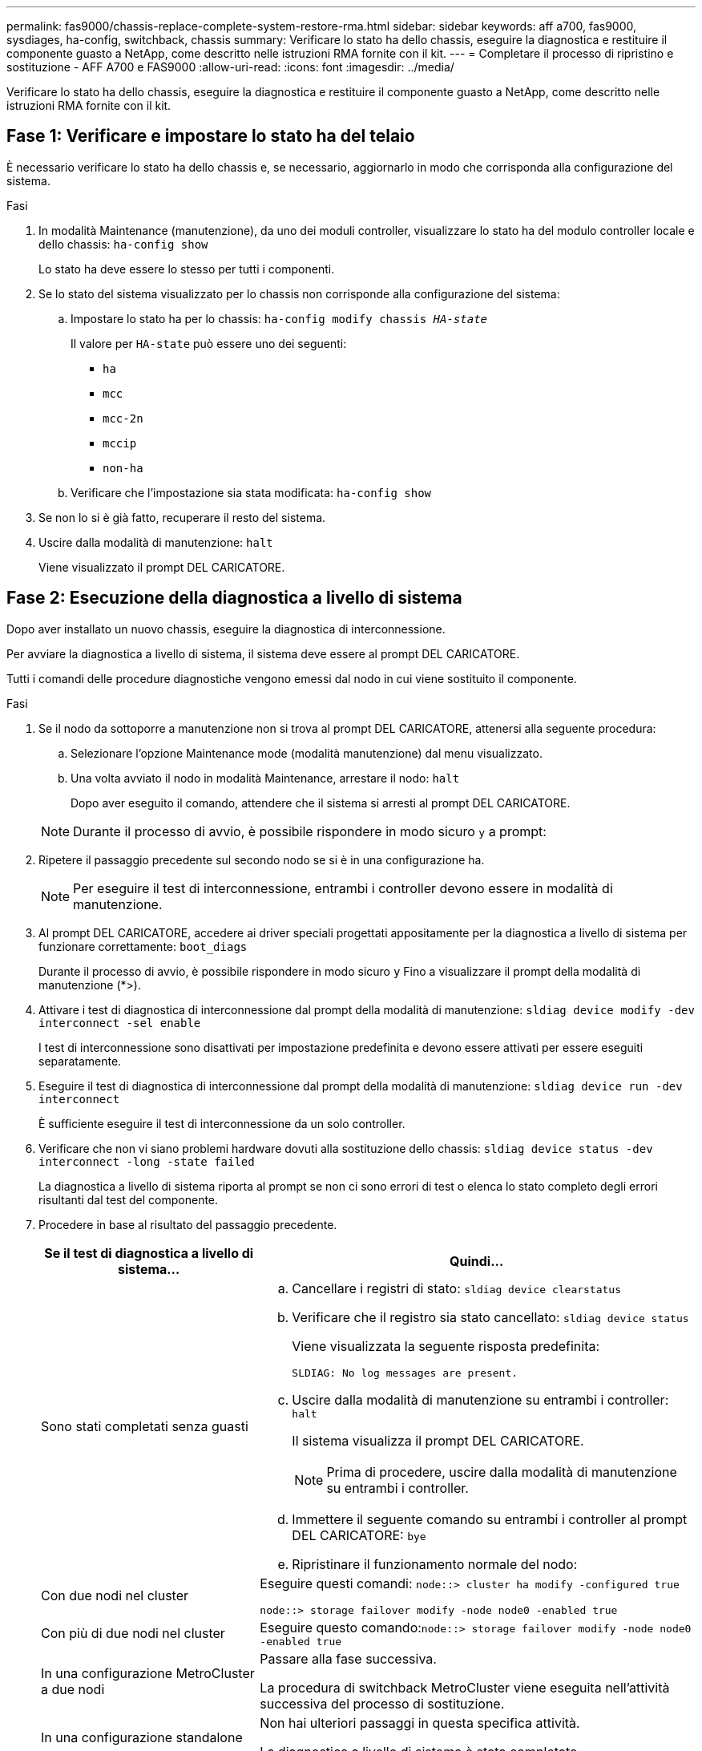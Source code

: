 ---
permalink: fas9000/chassis-replace-complete-system-restore-rma.html 
sidebar: sidebar 
keywords: aff a700, fas9000, sysdiages, ha-config, switchback, chassis 
summary: Verificare lo stato ha dello chassis, eseguire la diagnostica e restituire il componente guasto a NetApp, come descritto nelle istruzioni RMA fornite con il kit. 
---
= Completare il processo di ripristino e sostituzione - AFF A700 e FAS9000
:allow-uri-read: 
:icons: font
:imagesdir: ../media/


[role="lead"]
Verificare lo stato ha dello chassis, eseguire la diagnostica e restituire il componente guasto a NetApp, come descritto nelle istruzioni RMA fornite con il kit.



== Fase 1: Verificare e impostare lo stato ha del telaio

È necessario verificare lo stato ha dello chassis e, se necessario, aggiornarlo in modo che corrisponda alla configurazione del sistema.

.Fasi
. In modalità Maintenance (manutenzione), da uno dei moduli controller, visualizzare lo stato ha del modulo controller locale e dello chassis: `ha-config show`
+
Lo stato ha deve essere lo stesso per tutti i componenti.

. Se lo stato del sistema visualizzato per lo chassis non corrisponde alla configurazione del sistema:
+
.. Impostare lo stato ha per lo chassis: `ha-config modify chassis _HA-state_`
+
Il valore per `HA-state` può essere uno dei seguenti:

+
*** `ha`
*** `mcc`
*** `mcc-2n`
*** `mccip`
*** `non-ha`


.. Verificare che l'impostazione sia stata modificata: `ha-config show`


. Se non lo si è già fatto, recuperare il resto del sistema.
. Uscire dalla modalità di manutenzione: `halt`
+
Viene visualizzato il prompt DEL CARICATORE.





== Fase 2: Esecuzione della diagnostica a livello di sistema

Dopo aver installato un nuovo chassis, eseguire la diagnostica di interconnessione.

Per avviare la diagnostica a livello di sistema, il sistema deve essere al prompt DEL CARICATORE.

Tutti i comandi delle procedure diagnostiche vengono emessi dal nodo in cui viene sostituito il componente.

.Fasi
. Se il nodo da sottoporre a manutenzione non si trova al prompt DEL CARICATORE, attenersi alla seguente procedura:
+
.. Selezionare l'opzione Maintenance mode (modalità manutenzione) dal menu visualizzato.
.. Una volta avviato il nodo in modalità Maintenance, arrestare il nodo: `halt`
+
Dopo aver eseguito il comando, attendere che il sistema si arresti al prompt DEL CARICATORE.

+

NOTE: Durante il processo di avvio, è possibile rispondere in modo sicuro `y` a prompt:



. Ripetere il passaggio precedente sul secondo nodo se si è in una configurazione ha.
+

NOTE: Per eseguire il test di interconnessione, entrambi i controller devono essere in modalità di manutenzione.

. Al prompt DEL CARICATORE, accedere ai driver speciali progettati appositamente per la diagnostica a livello di sistema per funzionare correttamente: `boot_diags`
+
Durante il processo di avvio, è possibile rispondere in modo sicuro `y` Fino a visualizzare il prompt della modalità di manutenzione (*>).

. Attivare i test di diagnostica di interconnessione dal prompt della modalità di manutenzione: `sldiag device modify -dev interconnect -sel enable`
+
I test di interconnessione sono disattivati per impostazione predefinita e devono essere attivati per essere eseguiti separatamente.

. Eseguire il test di diagnostica di interconnessione dal prompt della modalità di manutenzione: `sldiag device run -dev interconnect`
+
È sufficiente eseguire il test di interconnessione da un solo controller.

. Verificare che non vi siano problemi hardware dovuti alla sostituzione dello chassis: `sldiag device status -dev interconnect -long -state failed`
+
La diagnostica a livello di sistema riporta al prompt se non ci sono errori di test o elenca lo stato completo degli errori risultanti dal test del componente.

. Procedere in base al risultato del passaggio precedente.
+
[cols="1,2"]
|===
| Se il test di diagnostica a livello di sistema... | Quindi... 


 a| 
Sono stati completati senza guasti
 a| 
.. Cancellare i registri di stato: `sldiag device clearstatus`
.. Verificare che il registro sia stato cancellato: `sldiag device status`
+
Viene visualizzata la seguente risposta predefinita:

+
[listing]
----
SLDIAG: No log messages are present.
----
.. Uscire dalla modalità di manutenzione su entrambi i controller: `halt`
+
Il sistema visualizza il prompt DEL CARICATORE.

+

NOTE: Prima di procedere, uscire dalla modalità di manutenzione su entrambi i controller.

.. Immettere il seguente comando su entrambi i controller al prompt DEL CARICATORE: `bye`
.. Ripristinare il funzionamento normale del nodo:




 a| 
Con due nodi nel cluster
 a| 
Eseguire questi comandi: `node::> cluster ha modify -configured true`

`node::> storage failover modify -node node0 -enabled true`



 a| 
Con più di due nodi nel cluster
 a| 
Eseguire questo comando:``node::> storage failover modify -node node0 -enabled true``



 a| 
In una configurazione MetroCluster a due nodi
 a| 
Passare alla fase successiva.

La procedura di switchback MetroCluster viene eseguita nell'attività successiva del processo di sostituzione.



 a| 
In una configurazione standalone
 a| 
Non hai ulteriori passaggi in questa specifica attività.

La diagnostica a livello di sistema è stata completata.



 a| 
Ha causato alcuni errori di test
 a| 
Determinare la causa del problema.

.. Uscire dalla modalità di manutenzione: `halt`
.. Eseguire un arresto pulito, quindi scollegare gli alimentatori.
.. Verificare di aver osservato tutte le considerazioni identificate per l'esecuzione della diagnostica a livello di sistema, che i cavi siano collegati saldamente e che i componenti hardware siano installati correttamente nel sistema di storage.
.. Ricollegare gli alimentatori, quindi accendere il sistema storage.
.. Eseguire nuovamente il test di diagnostica a livello di sistema.


|===




== Fase 3: Switch back aggregates in una configurazione MetroCluster a due nodi

Una volta completata la sostituzione dell'unità FRU in una configurazione MetroCluster a due nodi, è possibile eseguire l'operazione di switchback dell'unità MetroCluster. In questo modo, la configurazione torna al suo normale stato operativo, con le macchine virtuali dello storage di origine sincronizzata (SVM) sul sito precedentemente compromesso ora attive e che forniscono i dati dai pool di dischi locali.

Questa attività si applica solo alle configurazioni MetroCluster a due nodi.

.Fasi
. Verificare che tutti i nodi si trovino in `enabled` stato: `metrocluster node show`
+
[listing]
----
cluster_B::>  metrocluster node show

DR                           Configuration  DR
Group Cluster Node           State          Mirroring Mode
----- ------- -------------- -------------- --------- --------------------
1     cluster_A
              controller_A_1 configured     enabled   heal roots completed
      cluster_B
              controller_B_1 configured     enabled   waiting for switchback recovery
2 entries were displayed.
----
. Verificare che la risincronizzazione sia completa su tutte le SVM: `metrocluster vserver show`
. Verificare che tutte le migrazioni LIF automatiche eseguite dalle operazioni di riparazione siano state completate correttamente: `metrocluster check lif show`
. Eseguire lo switchback utilizzando `metrocluster switchback` comando da qualsiasi nodo del cluster esistente.
. Verificare che l'operazione di switchback sia stata completata: `metrocluster show`
+
L'operazione di switchback è ancora in esecuzione quando un cluster si trova in `waiting-for-switchback` stato:

+
[listing]
----
cluster_B::> metrocluster show
Cluster              Configuration State    Mode
--------------------	------------------- 	---------
 Local: cluster_B configured       	switchover
Remote: cluster_A configured       	waiting-for-switchback
----
+
L'operazione di switchback è completa quando i cluster si trovano in `normal` stato:

+
[listing]
----
cluster_B::> metrocluster show
Cluster              Configuration State    Mode
--------------------	------------------- 	---------
 Local: cluster_B configured      		normal
Remote: cluster_A configured      		normal
----
+
Se il completamento di uno switchback richiede molto tempo, è possibile verificare lo stato delle linee di base in corso utilizzando `metrocluster config-replication resync-status show` comando.

. Ripristinare le configurazioni SnapMirror o SnapVault.




== Fase 4: Restituire la parte guasta a NetApp

Restituire la parte guasta a NetApp, come descritto nelle istruzioni RMA fornite con il kit. Vedere https://mysupport.netapp.com/site/info/rma["Parti restituita  sostituzioni"] per ulteriori informazioni.
